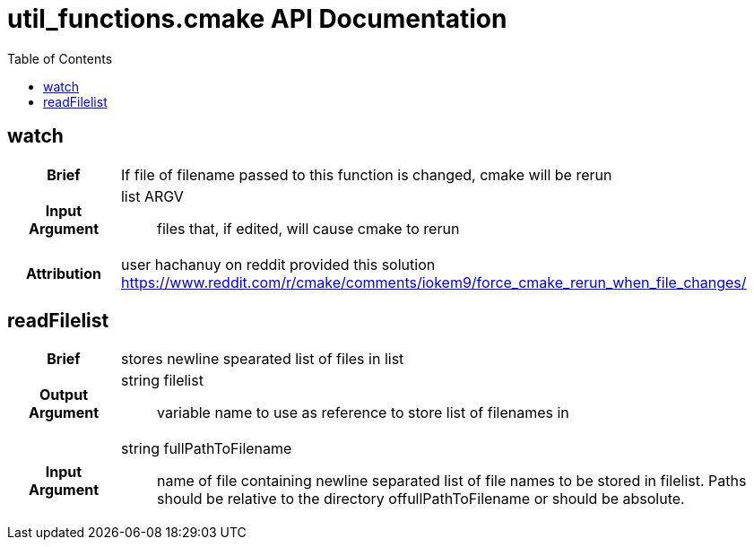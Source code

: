 = util_functions.cmake API Documentation
:toc:

== watch

[cols='h,6a']
|===
| Brief
| 
If file of filename passed to this function is changed, cmake will be rerun

| Input +
Argument
|
list ARGV:: files that, if edited, will cause cmake to rerun

| Attribution
|
user hachanuy on reddit provided this solution https://www.reddit.com/r/cmake/comments/iokem9/force_cmake_rerun_when_file_changes/

|===

== readFilelist
[cols='h,6a']
|===
| Brief
| 
stores newline spearated list of files in list

| Output +
Argument
|
string filelist:: variable name to use as reference to store list of filenames in
| Input +
Argument
|
string fullPathToFilename:: name of file containing newline separated list of file names to be stored in filelist.  Paths should be relative to the directory offullPathToFilename or should be absolute.

|===